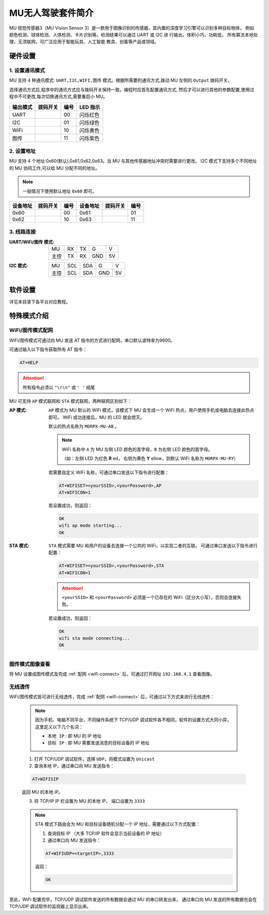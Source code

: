 .. morpx documentation master file, created by
   sphinx-quickstart on Fri Jul 19 17:00:19 2019.
   You can adapt this file completely to your liking, but it should at least
   contain the root `toctree` directive.

MU无人驾驶套件简介
=======================

MU 视觉传感器3（MU Vision Sensor 3）是一款用于图像识别的传感器，其内置的深度学习引擎可以识别多种目标物体，
例如颜色检测、球体检测、人体检测、卡片识别等。检测结果可以通过 UART 或 I2C 进 行输出，体积小巧，功耗低，
所有算法本地处理，无须联网，可广泛应用于智能玩具、人工智能 教具、创客等产品或领域。

.. image:: images/MUVS3_main.png

硬件设置
--------

1. 设置通讯模式
+++++++++++++++

MU 支持 4 种通讯模式: ``UART,I2C,WIFI,图传`` 模式。根据所需要的通讯方式,拨动 MU 左侧的 ``Output`` 拨码开关。

选择通讯方式后,程序中的通讯方式应与拨码开关保持一致。编程时应首先配置通讯方式,
然后才可以进行其他的参数配置,使用过程中不可更改,每次切换通讯方式,需要重启小 MU。

.. |FUNC00| image:: images/mu3_func_switch_00.png
   :height: 46
   :width: 30

.. |FUNC01| image:: images/mu3_func_switch_01.png
   :height: 46
   :width: 30

.. |FUNC10| image:: images/mu3_func_switch_10.png
   :height: 46
   :width: 30

.. |FUNC11| image:: images/mu3_func_switch_11.png
   :height: 46
   :width: 30

+----------+----------+------+----------+
| 输出模式 | 拨码开关 | 编号 | LED 指示 |
+==========+==========+======+==========+
|   UART   | |FUNC00| |  00  | 闪烁红色 |
+----------+----------+------+----------+
|   I2C    | |FUNC01| |  01  | 闪烁绿色 |
+----------+----------+------+----------+
|   WiFi   | |FUNC10| |  10  | 闪烁黄色 |
+----------+----------+------+----------+
|   图传   | |FUNC11| |  11  | 闪烁紫色 |
+----------+----------+------+----------+

2. 设置地址
+++++++++++

MU 支持 4 个地址:0x60(默认),0x61,0x62,0x63。当 MU 与其他传感器地址冲突时需要进行更改。
I2C 模式下支持多个不同地址的 MU 协同工作,可以给 MU 分配不同的地址。

.. note::

    一般情况下使用默认地址 ``0x60`` 即可。

+----------+----------+------+----------+----------+------+
| 设备地址 | 拨码开关 | 编号 | 设备地址 | 拨码开关 | 编号 |
+==========+==========+======+==========+==========+======+
|   0x60   | |FUNC00| |  00  |   0x61   | |FUNC01| |  01  |
+----------+----------+------+----------+----------+------+
|   0x62   | |FUNC10| |  10  |   0x63   | |FUNC11| |  11  |
+----------+----------+------+----------+----------+------+

3. 线路连接
+++++++++++

:UART/WiFi/图传 模式:

    +------+----+----+-----+----+
    | MU   | RX | TX | G   | V  |
    +------+----+----+-----+----+
    | 主控 | TX | RX | GND | 5V |
    +------+----+----+-----+----+

:I2C 模式:

    +------+-----+-----+-----+----+
    |  MU  | SCL | SDA |  G  | V  |
    +------+-----+-----+-----+----+
    | 主控 | SCL | SDA | GND | 5V |
    +------+-----+-----+-----+----+

软件设置
--------

详见本目录下各平台对应教程。

特殊模式介绍
------------

.. _wifi-connect:

WiFi/图传模式配网
++++++++++++++++++++

WiFi/图传模式可通过向 MU 发送 AT 指令的方式进行配网，串口默认波特率为9600。

可通过输入以下指令获取所有 AT 指令：

.. code-block:: shell

    AT+HELP

.. attention::

    所有指令必须以 ``"\r\n"`` 或 ``' '`` 结尾

MU 可支持 ``AP`` 模式联网和 ``STA`` 模式联网，两种联网区别如下：

:AP 模式:

    ``AP`` 模式为 MU 默认的 WiFi 模式，该模式下 MU 会生成一个 WiFi 热点，用户使用手机或电脑去连接此热点即可。
    WiFi 成功连接后，MU 的 LED 就会熄灭。

    默认的热点名称为 ``MORPX-MU-AB`` 。

    .. note::

        WiFi 名称中 ``A`` 为 MU 左侧 LED 颜色的首字母，``B`` 为右侧 LED 颜色的首字母。

        （如：左侧 LED 为红色 **R** ed， 右侧为黄色 **Y** ellow，则默认 WiFi 名称为 ``MORPX-MU-RY``）

    若需要自定义 WiFi 名称，可通过串口发送以下指令进行配置：

    .. code-block:: shell

        AT+WIFISET=<yourSSID>,<yourPassword>,AP
        AT+WIFICON=1

    若设置成功，则返回：

    .. code-block:: shell

        OK
        wifi ap mode starting...
        OK

:STA 模式:

    ``STA`` 模式需要 MU 和用户的设备去连接一个公共的 WiFi，以实现二者的互联。
    可通过串口发送以下指令进行配置：

    .. code-block:: shell

        AT+WIFISET=<yourSSID>,<yourPassword>,STA
        AT+WIFICON=1

    .. attention::

        ``<yourSSID>`` 和 ``<yourPassword>`` 必须是一个已存在的 WiFi（区分大小写），否则会连接失败。

    若设置成功，则返回：

    .. code-block:: shell

        OK
        wifi sta mode connecting...
        OK

图传模式图像查看
++++++++++++++++

将 MU 设置成图传模式及完成 :ref:`配网 <wifi-connect>` 后，可通过打开网址 ``192.168.4.1`` 查看图像。

无线透传
++++++++

WiFi/图传模式皆可进行无线透传，完成 :ref:`配网 <wifi-connect>` 后，可通过以下方式来进行无线透传：

    .. note::

        因为手机、电脑不同平台，不同操作系统下 TCP/UDP 调试软件各不相同，软件的设置方式大同小异，这里定义以下几个名词：

        - ``本地 IP`` : 即 MU 的 IP 地址
        - ``目标 IP`` : 即 MU 需要发送消息的目标设备的 IP 地址

    1. 打开 TCP/UDP 调试软件，选择 ``UDP``，将模式设置为 ``Unicast``
    2. 查询本地 IP，通过串口向 MU 发送指令：

    .. code-block:: shell

        AT+WIFISIP

    返回 MU 的本地 IP。

    3. 将 TCP/IP IP 栏设置为 MU 的本地 IP， 端口设置为 ``3333``

    .. note::

        STA 模式下路由会为 MU 和目标设备随机分配一个 IP 地址，需要通过以下方式配置：

        1. 查询目标 IP （大多 TCP/IP 软件会显示当前设备的 IP 地址）
        2. 通过串口向 MU 发送指令：

        .. code-block:: shell

            AT+WIFIUDP=<targetIP>,3333

        返回：

        .. code-block:: shell

            OK

至此，WiFi 配置完毕，TCP/UDP 调试软件发送的所有数据会通过 MU 的串口转发出来，
通过串口向 MU 发送的所有数据也会在 TCP/UDP 调试软件的监视器上显示出来。
